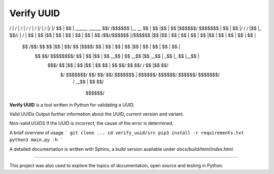 Verify UUID
===========

 __     __                     __   ______                  __    __  __    __  ______  _______
/  |   /  |                   /  | /      \                /  |  /  |/  |  /  |/      |/       \
$$ |   $$ | ______    ______  $$/ /$$$$$$  |__    __       $$ |  $$ |$$ |  $$ |$$$$$$/ $$$$$$$  |
$$ |   $$ |/      \  /      \ /  |$$ |_ $$//  |  /  |      $$ |  $$ |$$ |  $$ |  $$ |  $$ |  $$ |
$$  \ /$$//$$$$$$  |/$$$$$$  |$$ |$$   |   $$ |  $$ |      $$ |  $$ |$$ |  $$ |  $$ |  $$ |  $$ |
 $$  /$$/ $$    $$ |$$ |  $$/ $$ |$$$$/    $$ |  $$ |      $$ |  $$ |$$ |  $$ |  $$ |  $$ |  $$ |
  $$ $$/  $$$$$$$$/ $$ |      $$ |$$ |     $$ \__$$ |      $$ \__$$ |$$ \__$$ | _$$ |_ $$ |__$$ |
   $$$/   $$       |$$ |      $$ |$$ |     $$    $$ |      $$    $$/ $$    $$/ / $$   |$$    $$/
    $/     $$$$$$$/ $$/       $$/ $$/       $$$$$$$ |       $$$$$$/   $$$$$$/  $$$$$$/ $$$$$$$/
                                           /  \__$$ |
                                           $$    $$/
                                            $$$$$$/



**Verify UUID** is a tool written in Python for validating a UUID.

Valid UUIDs
Output further information about the UUID, current version and variant.

Non-valid UUIDS
If the UUID is incorrect, the cause of the error is determined.


A brief overview of usage
```
git clone ...
cd verify_uuid/src
pip3 install -r requirements.txt
python3 main.py -h
```

A detailed documentation is written with Sphinx, a build version available under `docs/build/html/index.html`.

----------

This project was also used to explore the topics of documentation, open source and testing in Python.

